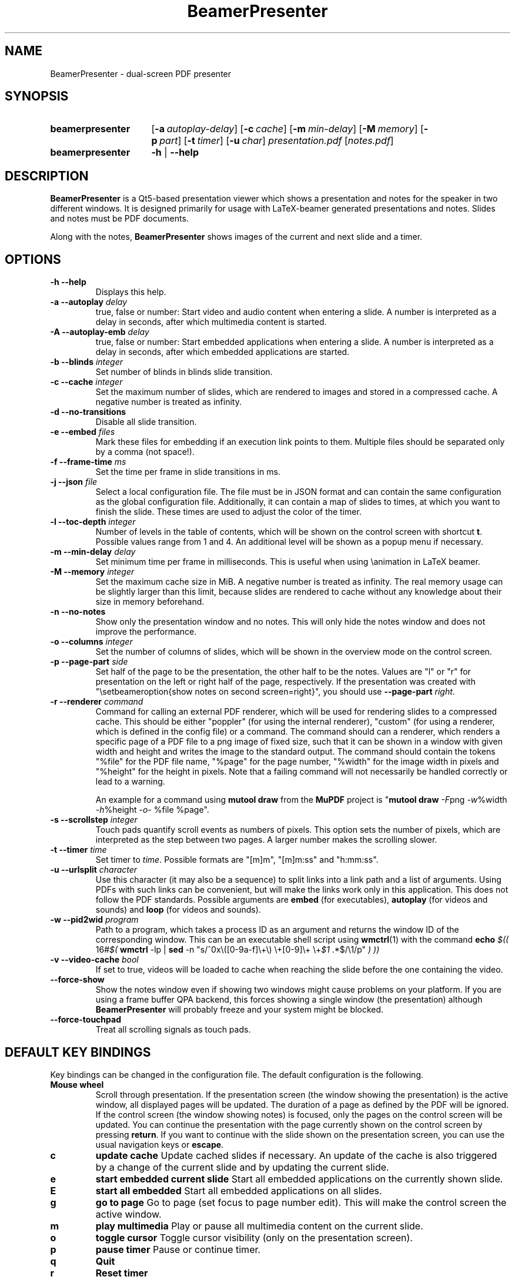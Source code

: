 .TH BeamerPresenter 1 "15 April 2019"
.
.SH NAME
BeamerPresenter \- dual-screen PDF presenter
.
.
.SH SYNOPSIS
.
.SY beamerpresenter
.OP \-a autoplay-delay
.OP \-c cache
.OP \-m min-delay
.OP \-M memory
.OP \-p part
.OP \-t timer
.OP \-u char
.I presentation.pdf
.RI [ notes.pdf ]
.
.SY beamerpresenter
.BR \-h " | " \-\-help
.
.
.SH DESCRIPTION
.
.B BeamerPresenter
is a Qt5-based presentation viewer which shows a presentation and notes for the speaker in two different windows. It is designed primarily for usage with LaTeX-beamer generated presentations and notes. Slides and notes must be PDF documents.
.PP
Along with the notes,
.B BeamerPresenter
shows images of the current and next slide and a timer.
.
.
.SH OPTIONS
.
.TP
.B \-h \-\-help
Displays this help.
.
.TP
.BI "\-a \-\-autoplay " delay
true, false or number: Start video and audio content when entering a slide. A number is interpreted as a delay in seconds, after which multimedia content is started.
.
.TP
.BI "\-A \-\-autoplay-emb " delay
true, false or number: Start embedded applications when entering a slide. A number is interpreted as a delay in seconds, after which embedded applications are started.
.
.TP
.BI "\-b \-\-blinds " integer
Set number of blinds in blinds slide transition.
.
.TP
.BI "\-c \-\-cache " integer
Set the maximum number of slides, which are rendered to images and stored in a compressed cache. A negative number is treated as infinity.
.
.TP
.BI "\-d \-\-no-transitions "
Disable all slide transition.
.
.TP
.BI "\-e \-\-embed " files
Mark these files for embedding if an execution link points to them. Multiple files should be separated only by a comma (not space!).
.
.TP
.BI "\-f \-\-frame-time " ms
Set the time per frame in slide transitions in ms.
.
.TP
.BI "\-j \-\-json " file
Select a local configuration file. The file must be in JSON format and can contain the same configuration as the global configuration file. Additionally, it can contain a map of slides to times, at which you want to finish the slide. These times are used to adjust the color of the timer.
.
.TP
.BI "\-l \-\-toc-depth " integer
.RB "Number of levels in the table of contents, which will be shown on the control screen with shortcut " t ". Possible values range from 1 and 4. An additional level will be shown as a popup menu if necessary."
.
.TP
.BI "\-m \-\-min-delay " delay
Set minimum time per frame in milliseconds. This is useful when using \\animation in LaTeX beamer.
.
.TP
.BI "\-M \-\-memory " integer
Set the maximum cache size in MiB. A negative number is treated as infinity. The real memory usage can be slightly larger than this limit, because slides are rendered to cache without any knowledge about their size in memory beforehand.
.
.TP
.B \-n \-\-no-notes
Show only the presentation window and no notes. This will only hide the notes window and does not improve the performance.
.
.TP
.BI "\-o \-\-columns " integer
Set the number of columns of slides, which will be shown in the overview mode on the control screen.
.
.TP
.BI "\-p \-\-page-part " side
Set half of the page to be the presentation, the other half to be the notes. Values are "l" or "r" for presentation on the left or right half of the page, respectively. If the presentation was created with "\\setbeameroption{show notes on second screen=right}", you should use
.B \-\-page-part 
.IR right .
.
.TP
.BI "\-r \-\-renderer " command
Command for calling an external PDF renderer, which will be used for rendering slides to a compressed cache.
This should be either "poppler" (for using the internal renderer), "custom" (for using a renderer, which is defined in the config file) or a command.
The command should can a renderer, which renders a specific page of a PDF file to a png image of fixed size, such that it can be shown in a window with given width and height and writes the image to the standard output.
The command should contain the tokens "%file" for the PDF file name, "%page" for the page number, "%width" for the image width in pixels and "%height" for the height in pixels.
Note that a failing command will not necessarily be handled correctly or lead to a warning.

An example for a command using
.BR "mutool draw " "from the " MuPDF " project is"
.RB \[dq] "mutool draw"
.IR -F "png " -w "%width " -h "%height " -o "- %file %page\[dq]."
.
.TP
.BI "\-s \-\-scrollstep " integer
Touch pads quantify scroll events as numbers of pixels. This option sets the number of pixels, which are interpreted as the step between two pages. A larger number makes the scrolling slower.
.
.TP
.BI "\-t \-\-timer " time
.RI "Set timer to " "time" ". Possible formats are ""[m]m"", ""[m]m:ss"" and ""h:mm:ss""."
.
.TP
.BI "\-u \-\-urlsplit " character
Use this character (it may also be a sequence) to split links into a link path and a list of arguments. Using PDFs with such links can be convenient, but will make the links work only in this application. This does not follow the PDF standards. Possible arguments are
.BR embed " (for executables), " autoplay " (for videos and sounds) and " loop " (for videos and sounds)."
.
.TP
.BI "\-w \-\-pid2wid " program
Path to a program, which takes a process ID as an argument and returns the window ID of the corresponding window. This can be an executable shell script using
.BR wmctrl (1)
with the command
.B echo
.IR "$(( " "16#" "$("
.BR wmctrl " -lp | " sed " -n
.RI "\[dq]s/^0x\e([0-9a-f]\e+\e) \e+[0-9]\e+ \e+" $1 " .*$/\e1/p\[dq] " ") ))"
.
.TP
.BI "\-v \-\-video-cache " bool
If set to true, videos will be loaded to cache when reaching the slide before the one containing the video.
.
.TP
.B \-\-force-show
.RB "Show the notes window even if showing two windows might cause problems on your platform. If you are using a frame buffer QPA backend, this forces showing a single window (the presentation) although " BeamerPresenter " will probably freeze and your system might be blocked."
.
.TP
.B \-\-force-touchpad
Treat all scrolling signals as touch pads.
.
.
.SH DEFAULT KEY BINDINGS
.
Key bindings can be changed in the  configuration file. The default configuration is the following.
.TP
.B Mouse wheel
Scroll through presentation. If the presentation screen (the window showing the presentation) is the active window, all displayed pages will be updated. The duration of a page as defined by the PDF will be ignored. If the control screen (the window showing notes) is focused, only the pages on the control screen will be updated. You can continue the presentation with the page currently shown on the control screen by pressing
.BR return ". If you want to continue with the slide shown on the presentation screen, you can use the usual navigation keys or " escape .
.
.TP
.B c
.B update cache
Update cached slides if necessary. An update of the cache is also triggered by a change of the current slide and by updating the current slide.
.
.TP
.B e
.B start embedded current slide
Start all embedded applications on the currently shown slide.
.
.TP
.B E
.B start all embedded
Start all embedded applications on all slides.
.
.TP
.B g
.B go to page
Go to page (set focus to page number edit). This will make the control screen the active window.
.
.TP
.B m
.B play multimedia
Play or pause all multimedia content on the current slide.
.
.TP
.B o
.B toggle cursor
Toggle cursor visibility (only on the presentation screen).
.
.TP
.B p
.B pause timer
Pause or continue timer.
.
.TP
.B q
.B Quit
.
.TP
.B r
.B Reset timer
.
.TP
.B s
.B show overview
Show overview of all slides on the control screen.
.
.TP
.B t
.B show TOC
Show table of contents on the control screen.
.
.TP
.B u
.B reload
Check if the PDF files have changed and reload them if necessary (experimental feature).
.
.TP
.B space
.B update
Update layout, reload page and start or continue timer.
.
.TP
.BR Left ", " PageUp
.B previous
Go to previous slide and start or continue timer.
.
.TP
.BR Right ", " PageDown
.B next
Go to next slide and start or continue timer.
.
.TP
.B Up
.B previous skipping overlays
Go to the previous slide until the page label changes. In beamer presentations: Go to the last overlay of the previous slide.
.
.TP
.B Down
.B next skipping overlays
Go to the next slide until the page label changes. In beamer presentations: Go to the first overlay of the next slide.
.
.TP
.BR F11 ", " f
.B full screen
Toggle full screen of the active window.
.
.TP
.B return
.B sync from control screen
Set page number of the presentation to the page number on the control screen and start or continue timer.
.
.TP
.B escape
.B sync from presentation screen
Set page number of the control screen to the page number of the presentation. When browsing your notes, this will bring you back to the current slide. Also hide the table of contents and the overview of all slides if one of them is shown.
.
.SH FEATURES
.
.SS Links
When clicking on a link on the presentation screen, on the notes slide or on the preview of the current or next slide with the right mouse button,
.B BeamerPresenter
will try to follow the link. Links to multimedia content and embedded applications are disabled for the preview slides.
.
.SS Browse Notes
By changing the current page number in the corresponding text field, the note page and the preview of the current and next slide on the control screen will be updated immediately. The same is true if you scroll with the mouse wheel on the control screen. The presentation screen will be updated only when pressing
.BR return ", " PageUp ", or " PageDown .
You can escape this mode and go back to the current slide on the presentation by pressing
.BR escape .
.
.SS Browse Table of Contents and overview
.RB "You can show a table of contents on the control screen with shortcut " t " for quick navigation. The maximum level of subsections shown in the table of contents can be controlled with the option " \-l " or " \-\-toc-depth ". For entries with more levels, one additional level is shown as a popup menu."
.PP
.RB "An overview of all presentation slides is shown on the control screen with the key binding " s ". The number of columns in this overview mode can be controlled with the option " \-o " or " \-\-columns .
.
.SS Overlays
Multimedia content and embedded applications are aware of overlays. If a video is shown on consecutive slides with the same page label, it will continue playing without interuption when switching within these slides. The same works for embedded applications independent of the page label.
.PP
You can jump to the next or previous slide with a different page label by using the arrow keys
.BR Up " and " Down .
For presentations created with LaTeX beamer using overlays, this jumps to the next or previous slide, which differs by more than an overlay.
.
.SS Cache
Slides are rendered to a compressed cache in order to allow for much faster slide changes. The number of cached slides and the memory usage can be limited by the options
.BR cache " and " memory .
By default up to 100 MiB are used for cached slides, which is usually enough even for long presentations.
Restricting the cache size to a small (but nonzero) value can affect the performance and might lead to unstable behavior.
Caching slides can be switched off completely with the command line option
.BR -c 0.
.PP
Rendering to cache can be done using a custom PDF renderer. While
.B BeamerPresenter
is based on the Qt5 bindings of poppler, rendering to cache can be done using any renderer, which can be called from the command line, accepts a filename, page number and page size as arguments and writes a rendered PDF page as png image to standard output.
An example of such a PDF renderer, which improves both speed and quality of the output image, is
.BR "mutool draw " "from the " MuPDF " project."
.
.SS Multimedia Support
.B BeamerPresenter
can show videos, which are linked in the PDF as annotation. For each video in the presentation a slider is created and shown in the lower right corner of the control screen. Videos can also be shown in the notes, but there is no synchronization between different videos. All multimedia content can be started immediately when entering a frame by using the option
.BR \-a " or " \-\-autoplay .
.PP
Audio files which are links from the PDF to external files can also be played. Embedded sounds are not supported.
.
.SS Animations
Simple animations can be created by showing slides in rapid succession. When using LaTeX beamer, this can be achieved by using the options \\animation. The minimum delay time for the frames, which have their duration set to zero, can be specified with
.BR \-m " or " \-\-min-delay .
.
.SS Slide transitions
.BR BeamerPresenter " supports an incomplete set of slide transitions. The frame time for slide transitions can be set using " \-f " or " \-\-frame-time ". Slide transitions can be disabled completely with the option " \-d " or " \-\-no-transitions .
.
.SS Embedded Applications
A link in the PDF pointing to an external application will usually be handled by the desktop services. But you can also specify programs, which will be executed directly when pressing the link.
.B BeamerPresenter
will try to embed the window created by the external program in the area of the link, by which it was created.
.PP
This requires that
.B BeamerPresenter
knows the window ID of this window. The simplest way of getting the window ID is by using an external application (e.g. a shell script using wmctrl), which tells you the window ID for a given process ID. The path so such an application can be provided by the argument to
.BR \-w " or " \-\-pid2wid
or by the corresponding default value in the configuration file. If no such application is specified,
.B BeamerPresenter
will try to read the window ID from the first line of the standard output of the external program.
.
.SS Beamer option "show notes on second screen"
Beamer can combine notes and presentation into one PDF file by using the option "show slides on second screen". The resulting PDF file can be read by
.B BeamerPresenter
with the option
.BR \-p ", or " \-\-page-part
.
.
.SH CONFIG
A configuration file located at
.I $HOME/.config/beamerpresenter.conf
can be used to set key bindings, colors and default options for the command line arguments. The colors can be provided as color names known to Qt or as RGB or ARGB values in hexadecimal format.
An example configuration, which can be used as a template for setting up your own preferences, can be found at
.UR https://github.com/stiglers-eponym/BeamerPresenter
or in /etc/beamerpresenter/beamerpresenter.conf (depending on your installation).
.
.SS Key bindings
.
Key bindings are defined in the form

.BI "keys/" "modifiers + key name " = " action1" , " action2",
.BR ... .

Key names and modifiers are passed to QKeySequence, which converts them to key codes. Multiple actions can be passed to a single key code and should be separated by a comma.
The actions are case insensitive. Possible actions are
.
.TP
.B update cache
Update cached slides if necessary.
.
.TP
.BR "start embedded current slide" ", " "start embedded applications current page" ", ..."
Start all embedded applications on the currently shown slide.
.
.TP
.BR "start all embedded" " or " "start all embedded applications"
Start all embedded applications on all slides.
.
.TP
.BR "go to page" " or " "go to slide"
Go to page (set focus to page number edit). This will make the control screen the active window.
.
.TP
.B play multimedia
Play or pause all multimedia content on the current slide.
.
.TP
.B toggle cursor
Toggle cursor visibility (only on the presentation screen).
.
.TP
.B pause timer
Pause or continue timer.
.
.TP
.B quit
Quit.
.
.TP
.B reset timer
Reset timer.
.
.TP
.B show overview
Show overview of all slides on the control screen.
.
.TP
.B hide overview
Hide overview of all slides if it is shown.
.
.TP
.B show TOC
Show table of contents on the control screen.
.
.TP
.B hide TOC
Hide the table of contents if it is shown.
.
.TP
.B reload
Check if the PDF files have changed and reload them if necessary (experimental feature).
.
.TP
.B update
Update layout, reload page and start or continue timer.
.
.TP
.B previous
Go to previous slide and start or continue timer.
.
.TP
.B next
Go to next slide and start or continue timer.
.
.TP
.B previous current screen
Show the previous slide only on the currently active screen.
.
.TP
.B next current screen
Show the next slide only on the currently active screen.
.
.TP
.B previous skipping overlays
Go to the previous slide until the page label changes. In beamer presentations: Go to the last overlay of the previous slide.
.
.TP
.B next skipping overlays
Go to the next slide until the page label changes. In beamer presentations: Go to the first overlay of the next slide.
.
.TP
.B full screen
Toggle full screen of the active window.
.
.TP
.B sync from control screen
Set page number of the presentation to the page number on the control screen and start or continue timer.
.
.TP
.B sync from presentation screen
Set page number of the control screen to the page number of the presentation. When browsing your notes, this will bring you back to the current slide.
.
.SS Colors
.
.RI "Colors can be specified as name known to Qt5, an RGB value or an ARGB value in hexadecimal format, e.g. as " red ", " #ff0000 " or " #ffff0000 .
In the configuration you can define the following colors.
.TP
.BR "presentation color" "=black"
background color of the presentation window
.
.TP
.BR "notes background color" "=gray"
background color of the control screen
.
.TP
.BR "notes text color" "=black"
text color of the control screen
.
.TP
.BI "timer/" time = color
.
The timer can change its color depending on the time relative to your target presentation time. In this form you can specify colors for specific times relative to the timeout. The color of the timer will be changed linearly between two such time points.
.RI "Here " time " is the time interval (timeout - now) in seconds, e.g. " time=-60 " is one minute before you reach the timeout.
.
.SS Default values for command line arguments
.
The following default values for command line arguments can be set in the config file.
.TP
.BR autoplay =false
overwrite default value for the command line argument
.BR \-a " or " \-\-autoplay .
.
.TP
.BR autoplay-emb =false
overwrite default value for the command line argument
.BR \-A " or " \-\-autoplay-emb .
.
.TP
.BR min-delay =40
overwrite default value for the command line argument
.BR \-m " or " \-\-min-delay .
.
.TP
.BR page-part =none
set default value for the command line argument
.BR \-p " or " \-\-page-part .
.
.TP
.B timer
set default value for the command line argument
.BR \-t " or " \-\-timer .
.
.TP
.B embed
set default value for the command line argument
.BR \-e " or " \-\-embed .
.
.TP
.B blinds =8
set default value for the command line argument
.BR \-b " or " \-\-blinds
.
.TP
.B no-transitions
.RB "disable all slide transitions by setting " \-\-no-transitions " by default.
.
.TP
.B frame-time =25
set default value for the command line argument
.BR \-f " or " \-\-frame-time .
.
.TP
.B pid2wid
set default value for the command line argument
.BR \-w " or " \-\-pid2wid .
.
.TP
.B urlsplit
set default value for the command line argument
.BR \-u " or " \-\-urlsplit .
.
.TP
.BR scrollstep =200
overwrite default value for the command line argument
.BR \-s " or " \-\-scrollstep .
.
.TP
.BR force-touchpad =false
treat all scrolling signals as touch pads.
.
.TP
.BR cache =-1
overwrite default value for the command line argument
.BR \-c " or " \-\-cache .
.
.TP
.BR memory =100
overwrite default value for the command line argument
.BR \-M " or " \-\-memory .
.
.TP
.BR video-cache =true
overwrite default value for the command line argument
.BR \-v " or " \-\-video-cache .
.
.TP
.BR toc-depth =2
overwrite default value for the command line argument
.BR \-l " or " \-\-toc-depth .
.
.TP
.BR columns =5
overwrite default value for the command line argument
.BR \-o " or " \-\-columns .
.
.TP
.B renderer
Set the command for an external renderer. This will set the default value of the command line argument
.BR \-r " or " \-\-renderer " to \[dq]custom\[dq].
If this option is set, the internal renderer can be used with the command line argument
.RB \[dq] \-r " poppler\[dq]."
.
.TP
.B no-notes
Show only the presentation and no notes.
.
.SS Local configuration file
.
Additionally to the global configuration you can specify a local configuration file, which contains settings in JSON format. The local configuration overrides the global configuration and can be overridden by command line arguments. Since this file is in JSON format, the syntax of groups of arguments has to be adapted.
.RI "E.g. instead of \[dq]" "timer/time = color1" " ...\[dq] you should write " "\[dq]timer\[dq]: {\[dq]time1\[dq]: \[dq]color1\[dq], \[dq]time2\[dq]: \[dq]color2\[dq]}," .
.RB "The local configuration file may additionally contain a map " "page times" ", which defines times at which you want to finish certain slides. It has the format " "slide number: time" " where " time " is in the format mm:ss."
.
.SH BUGS
.
Bugs can be reported at the
.UR https://github.com/stiglers-eponym/BeamerPresenter/issues
issue tracker
.UE .
.
.
.
.SH SEE ALSO
.
There are other programs, which show notes along a pdf. Some examples are
.BR pympress (1),
.BR dspdfviewer "(1) and"
.BR pdfpc (1)
